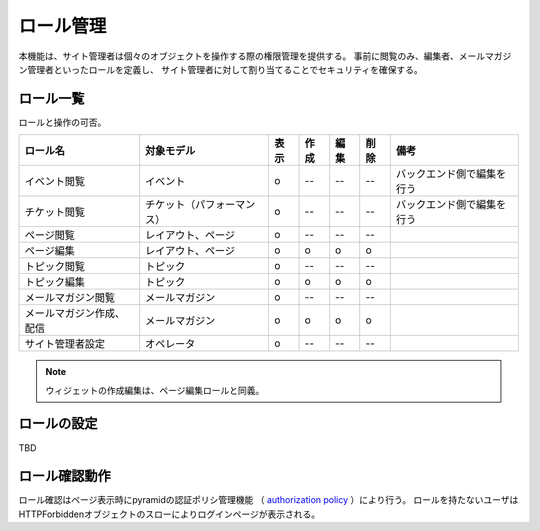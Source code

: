 ロール管理
====================

本機能は、サイト管理者は個々のオブジェクトを操作する際の権限管理を提供する。
事前に閲覧のみ、編集者、メールマガジン管理者といったロールを定義し、
サイト管理者に対して割り当てることでセキュリティを確保する。


=================
ロール一覧
=================

ロールと操作の可否。

.. csv-table::
   :header: ロール名, 対象モデル, 表示, 作成, 編集, 削除, 備考

   イベント閲覧, イベント, o, --, --, --, バックエンド側で編集を行う
   チケット閲覧, チケット（パフォーマンス）, o, --, --, --, バックエンド側で編集を行う
   ページ閲覧, レイアウト、ページ, o, --, --, --,
   ページ編集, レイアウト、ページ, o, o, o, o,
   トピック閲覧, トピック, o, --, --, --,
   トピック編集, トピック, o, o, o, o,
   メールマガジン閲覧, メールマガジン, o, --, --, --,
   メールマガジン作成、配信, メールマガジン, o, o, o, o,
   サイト管理者設定, オペレータ, o, --, --, --,

.. note:: ウィジェットの作成編集は、ページ編集ロールと同義。

=====================
ロールの設定
=====================

TBD


=====================
ロール確認動作
=====================

ロール確認はページ表示時にpyramidの認証ポリシ管理機能
（ `authorization policy <http://readthedocs.org/docs/pyramid/en/1.2-branch/glossary.html#term-authorization-policy>`_ ）により行う。
ロールを持たないユーザはHTTPForbiddenオブジェクトのスローによりログインページが表示される。
